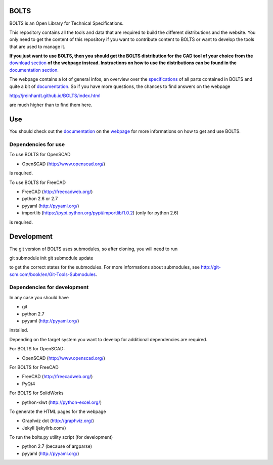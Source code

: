 BOLTS
=====

BOLTS is an Open Library for Technical Specifications.

This repository contains all the tools and data that are required to build the
different distributions and the website. You only need to get the content of
this repository if you want to contribute content to BOLTS or want to develop
the tools that are used to manage it.

**If you just want to use BOLTS, then you should get the BOLTS distribution
for the CAD tool of your choice from the**
`download section <http://jreinhardt.github.io/BOLTS/downloads.html>`_
**of the webpage instead. Instructions on how to use the distributions can be
found in the**
`documentation section <http://jreinhardt.github.io/BOLTS/doc/index.html>`_.

The webpage contains a lot of general infos, an overview over the
`specifications <http://jreinhardt.github.io/BOLTS/html/index.html>`_ of all
parts contained in BOLTS and quite a bit of
`documentation <http://jreinhardt.github.io/BOLTS/doc/index.html>`_.
So if you have more questions, the chances to find answers on the webpage

http://jreinhardt.github.io/BOLTS/index.html

are much higher than to find them here.

Use
===

You should check out the `documentation
<http://jreinhardt.github.io/BOLTS/doc/index.html>`_ on the `webpage
<http://jreinhardt.github.io/BOLTS/index.html>`_ for more informations on how
to get and use BOLTS.

Dependencies for use
--------------------

To use BOLTS for OpenSCAD

* OpenSCAD (http://www.openscad.org/)

is required.

To use BOLTS for FreeCAD

* FreeCAD (http://freecadweb.org/)
* python 2.6 or 2.7
* pyyaml (http://pyyaml.org/)
* importlib (https://pypi.python.org/pypi/importlib/1.0.2) (only for python 2.6)

is required.

Development
===========

The git version of BOLTS uses submodules, so after cloning, you will need to run

git submodule init
git submodule update

to get the correct states for the submodules. For more informations about
submodules, see http://git-scm.com/book/en/Git-Tools-Submodules.

Dependencies for development
----------------------------

In any case you should have

* git
* python 2.7
* pyyaml (http://pyyaml.org/)

installed.

Depending on the target system you want to develop for additional dependencies
are required.

For BOLTS for OpenSCAD:

* OpenSCAD (http://www.openscad.org/)

For BOLTS for FreeCAD

* FreeCAD (http://freecadweb.org/)
* PyQt4

For BOLTS for SolidWorks

* python-xlwt (http://python-excel.org/)

To generate the HTML pages for the webpage

* Graphviz dot (http://graphviz.org/)
* Jekyll (jekyllrb.com/)

To run the  bolts.py utility script (for development)

* python 2.7 (because of argparse)
* pyyaml (http://pyyaml.org/)

